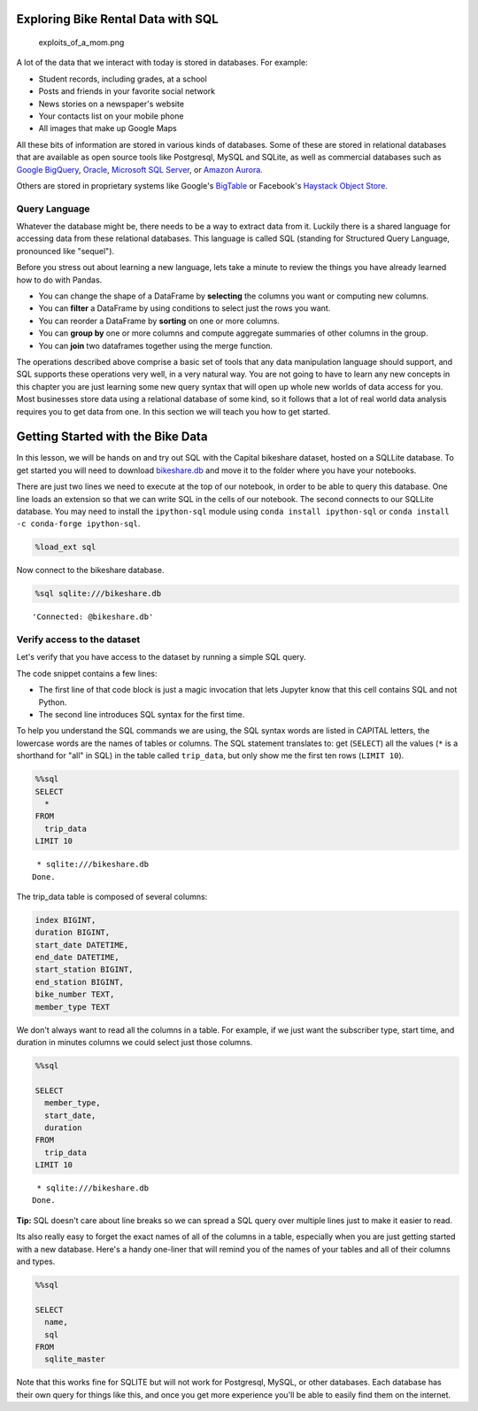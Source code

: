 .. Copyright (C)  Google, Runestone Interactive LLC
   This work is licensed under the Creative Commons Attribution-ShareAlike 4.0
   International License. To view a copy of this license, visit
   http://creativecommons.org/licenses/by-sa/4.0/.


Exploring Bike Rental Data with SQL
===================================

.. figure:: https://imgs.xkcd.com/comics/exploits_of_a_mom.png
   :alt: exploits_of_a_mom.png

   exploits_of_a_mom.png


A lot of the data that we interact with today is stored in databases.
For example:

-  Student records, including grades, at a school
-  Posts and friends in your favorite social network
-  News stories on a newspaper's website
-  Your contacts list on your mobile phone
-  All images that make up Google Maps

All these bits of information are stored in various kinds of databases.
Some of these are stored in relational databases that are available as
open source tools like Postgresql, MySQL and SQLite, as well as
commercial databases such as `Google
BigQuery <https://cloud.google.com/bigquery/>`__,
`Oracle <https://www.oracle.com/database/technologies/>`__, `Microsoft
SQL
Server <https://azure.microsoft.com/en-us/services/virtual-machines/sql-server/>`__,
or `Amazon Aurora <https://aws.amazon.com/rds/aurora/>`__.

Others are stored in proprietary systems like Google's
`BigTable <https://en.wikipedia.org/wiki/Bigtable>`__ or Facebook's
`Haystack Object
Store <https://code.fb.com/core-data/needle-in-a-haystack-efficient-storage-of-billions-of-photos/>`__.


Query Language
--------------

Whatever the database might be, there needs to be a way to extract data
from it. Luckily there is a shared language for accessing data from these
relational databases. This language is called SQL (standing for
Structured Query Language, pronounced like "sequel").

Before you stress out about learning a new language, lets take a minute
to review the things you have already learned how to do with Pandas.

-  You can change the shape of a DataFrame by **selecting** the columns
   you want or computing new columns.
-  You can **filter** a DataFrame by using conditions to select just the
   rows you want.
-  You can reorder a DataFrame by **sorting** on one or more columns.
-  You can **group by** one or more columns and compute aggregate
   summaries of other columns in the group.
-  You can **join** two dataframes together using the merge function.

The operations described above comprise a basic set of tools that any
data manipulation language should support, and SQL supports these
operations very well, in a very natural way. You are not going to have
to learn any new concepts in this chapter you are just learning some new
query syntax that will open up whole new worlds of data access for you.
Most businesses store data using a relational database of some kind,
so it follows that a lot of real world data analysis requires you to get
data from one. In this section we will teach you how to get started.


Getting Started with the Bike Data
==================================

In this lesson, we will be hands on and try out SQL with the Capital
bikeshare dataset, hosted on a SQLLite database. To get started you will need to
download `bikeshare.db <../_static/bikeshare.db>`_ and move it to the folder
where you have your notebooks.

There are just two lines we need to execute at the top of our notebook, in order
to be able to query this database. One line loads an extension so that we can
write SQL in the cells of our notebook. The second connects to our SQLLite
database. You may need to install the ``ipython-sql`` module using
``conda install ipython-sql`` or ``conda install -c conda-forge ipython-sql``.


.. code:: python3

    %load_ext sql


Now connect to the bikeshare database.


.. code:: python3

    %sql sqlite:///bikeshare.db


.. parsed-literal::

    'Connected: @bikeshare.db'


Verify access to the dataset
----------------------------

Let's verify that you have access to the dataset by running a simple SQL
query.

The code snippet contains a few lines:

- The first line of that code block is just a magic invocation that lets Jupyter
  know that this cell contains SQL and not Python.
- The second line introduces SQL syntax for the first time.

To help you understand the SQL commands we are using, the SQL syntax words are
listed in CAPITAL letters, the lowercase words are the names of tables or
columns. The SQL statement translates to: get (``SELECT``) all the values
(``*`` is a shorthand for "all" in SQL) in the table called ``trip_data``, but
only show me the first ten rows (``LIMIT 10``).


.. code:: python3

    %%sql
    SELECT
      *
    FROM
      trip_data
    LIMIT 10


.. parsed-literal::

     * sqlite:///bikeshare.db
    Done.


.. raw:: html

    <table>
        <tr>
            <th>index</th>
            <th>duration</th>
            <th>start_date</th>
            <th>end_date</th>
            <th>start_station</th>
            <th>end_station</th>
            <th>bike_number</th>
            <th>member_type</th>
        </tr>
        <tr>
            <td>0</td>
            <td>3548</td>
            <td>2011-01-01 00:01:29.000000</td>
            <td>2011-01-01 01:00:37.000000</td>
            <td>31620</td>
            <td>31620</td>
            <td>W00247</td>
            <td>Member</td>
        </tr>
        <tr>
            <td>1</td>
            <td>346</td>
            <td>2011-01-01 00:02:46.000000</td>
            <td>2011-01-01 00:08:32.000000</td>
            <td>31105</td>
            <td>31101</td>
            <td>W00675</td>
            <td>Casual</td>
        </tr>
        <tr>
            <td>2</td>
            <td>562</td>
            <td>2011-01-01 00:06:13.000000</td>
            <td>2011-01-01 00:15:36.000000</td>
            <td>31400</td>
            <td>31104</td>
            <td>W00357</td>
            <td>Member</td>
        </tr>
        <tr>
            <td>3</td>
            <td>434</td>
            <td>2011-01-01 00:09:21.000000</td>
            <td>2011-01-01 00:16:36.000000</td>
            <td>31111</td>
            <td>31503</td>
            <td>W00970</td>
            <td>Member</td>
        </tr>
        <tr>
            <td>4</td>
            <td>233</td>
            <td>2011-01-01 00:28:26.000000</td>
            <td>2011-01-01 00:32:19.000000</td>
            <td>31104</td>
            <td>31106</td>
            <td>W00346</td>
            <td>Casual</td>
        </tr>
        <tr>
            <td>5</td>
            <td>158</td>
            <td>2011-01-01 00:32:33.000000</td>
            <td>2011-01-01 00:35:11.000000</td>
            <td>31605</td>
            <td>31618</td>
            <td>W01033</td>
            <td>Member</td>
        </tr>
        <tr>
            <td>6</td>
            <td>560</td>
            <td>2011-01-01 00:35:48.000000</td>
            <td>2011-01-01 00:45:09.000000</td>
            <td>31203</td>
            <td>31201</td>
            <td>W00766</td>
            <td>Member</td>
        </tr>
        <tr>
            <td>7</td>
            <td>503</td>
            <td>2011-01-01 00:36:42.000000</td>
            <td>2011-01-01 00:45:05.000000</td>
            <td>31203</td>
            <td>31201</td>
            <td>W00506</td>
            <td>Member</td>
        </tr>
        <tr>
            <td>8</td>
            <td>449</td>
            <td>2011-01-01 00:45:55.000000</td>
            <td>2011-01-01 00:53:24.000000</td>
            <td>31201</td>
            <td>31202</td>
            <td>W00506</td>
            <td>Member</td>
        </tr>
        <tr>
            <td>9</td>
            <td>442</td>
            <td>2011-01-01 00:46:06.000000</td>
            <td>2011-01-01 00:53:28.000000</td>
            <td>31201</td>
            <td>31202</td>
            <td>W00766</td>
            <td>Member</td>
        </tr>
    </table>


The trip_data table is composed of several columns:


.. code-block:: none

   index BIGINT,
   duration BIGINT,
   start_date DATETIME,
   end_date DATETIME,
   start_station BIGINT,
   end_station BIGINT,
   bike_number TEXT,
   member_type TEXT


We don't always want to read all the columns in a table. For example, if
we just want the subscriber type, start time, and duration in minutes
columns we could select just those columns.


.. code:: python3

    %%sql

    SELECT
      member_type,
      start_date,
      duration
    FROM
      trip_data
    LIMIT 10


.. parsed-literal::

     * sqlite:///bikeshare.db
    Done.


.. raw:: html

    <table>
        <tr>
            <th>member_type</th>
            <th>start_date</th>
            <th>duration</th>
        </tr>
        <tr>
            <td>Member</td>
            <td>2011-01-01 00:01:29.000000</td>
            <td>3548</td>
        </tr>
        <tr>
            <td>Casual</td>
            <td>2011-01-01 00:02:46.000000</td>
            <td>346</td>
        </tr>
        <tr>
            <td>Member</td>
            <td>2011-01-01 00:06:13.000000</td>
            <td>562</td>
        </tr>
        <tr>
            <td>Member</td>
            <td>2011-01-01 00:09:21.000000</td>
            <td>434</td>
        </tr>
        <tr>
            <td>Casual</td>
            <td>2011-01-01 00:28:26.000000</td>
            <td>233</td>
        </tr>
        <tr>
            <td>Member</td>
            <td>2011-01-01 00:32:33.000000</td>
            <td>158</td>
        </tr>
        <tr>
            <td>Member</td>
            <td>2011-01-01 00:35:48.000000</td>
            <td>560</td>
        </tr>
        <tr>
            <td>Member</td>
            <td>2011-01-01 00:36:42.000000</td>
            <td>503</td>
        </tr>
        <tr>
            <td>Member</td>
            <td>2011-01-01 00:45:55.000000</td>
            <td>449</td>
        </tr>
        <tr>
            <td>Member</td>
            <td>2011-01-01 00:46:06.000000</td>
            <td>442</td>
        </tr>
    </table>


**Tip:** SQL doesn't care about line breaks so we can spread a SQL
query over multiple lines just to make it easier to read.

Its also really easy to forget the exact names of all of the columns in a table,
especially when you are just getting started with a new database. Here's a handy
one-liner that will remind you of the names of your tables and all of their
columns and types.


.. code:: python3

    %%sql

    SELECT
      name,
      sql
    FROM
      sqlite_master


.. raw:: html

    <table border="1" class="dataframe">
    <thead>
        <tr style="text-align: right;">
        <th></th>
        <th>name</th>
        <th>sql</th>
        </tr>
    </thead>
    <tbody>
        <tr>
        <th>0</th>
        <td>trip_data</td>
        <td> <pre>
    CREATE TABLE trip_data (
    "index" BIGINT,
    duration BIGINT,
    start_date DATETIME,
    end_date DATETIME,
    start_station BIGINT,
    end_station BIGINT,
    bike_number TEXT,
    member_type TEXT
    )</pre></td>
        </tr>
        <tr>
        <th>1</th>
        <td>bikeshare_stations</td>
        <td><pre>CREATE TABLE bikeshare_stations (
    "index" BIGINT,
    station_id BIGINT,
    name TEXT,
    status TEXT,
    latitude FLOAT,
    longitude FLOAT
    )</pre></td>
        </tr>
    </tbody>
    </table>


Note that this works fine for SQLITE but will not work for Postgresql, MySQL, or
other databases. Each database has their own query for things like this, and
once you get more experience you'll be able to easily find them on the internet.